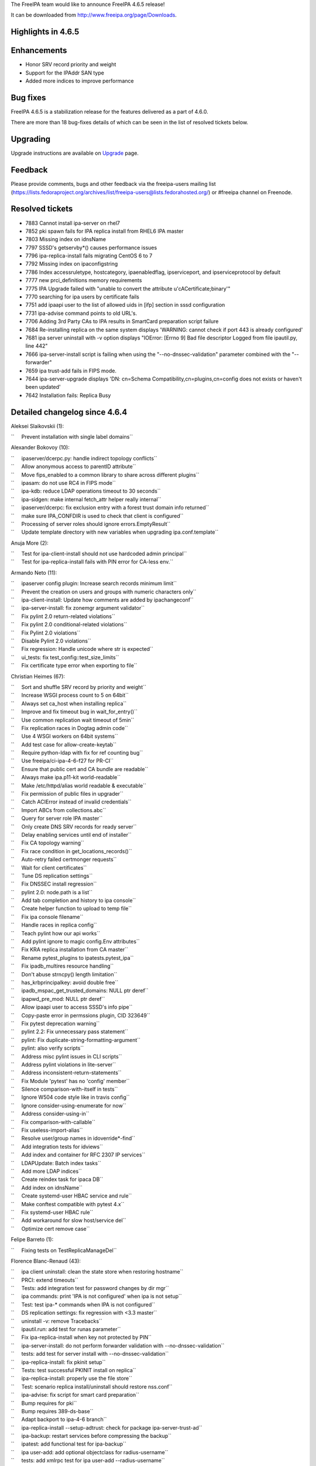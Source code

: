 The FreeIPA team would like to announce FreeIPA 4.6.5 release!

It can be downloaded from http://www.freeipa.org/page/Downloads.



Highlights in 4.6.5
-------------------

Enhancements
----------------------------------------------------------------------------------------------

-  Honor SRV record priority and weight
-  Support for the IPAddr SAN type
-  Added more indices to improve performance



Bug fixes
----------------------------------------------------------------------------------------------

FreeIPA 4.6.5 is a stabilization release for the features delivered as a
part of 4.6.0.

There are more than 18 bug-fixes details of which can be seen in the
list of resolved tickets below.

Upgrading
---------

Upgrade instructions are available on `Upgrade <https://www.freeipa.org/page/Upgrade>`__ page.

Feedback
--------

Please provide comments, bugs and other feedback via the freeipa-users
mailing list
(https://lists.fedoraproject.org/archives/list/freeipa-users@lists.fedorahosted.org/)
or #freeipa channel on Freenode.



Resolved tickets
----------------

-  7883 Cannot install ipa-server on rhel7
-  7852 pki spawn fails for IPA replica install from RHEL6 IPA master
-  7803 Missing index on idnsName
-  7797 SSSD's getservby*() causes performance issues
-  7796 ipa-replica-install fails migrating CentOS 6 to 7
-  7792 Missing index on ipaconfigstring
-  7786 Index accessruletype, hostcategory, ipaenabledflag,
   ipserviceport, and ipserviceprotocol by default
-  7777 new prci_definitions memory requirements
-  7775 IPA Upgrade failed with "unable to convert the attribute
   u'cACertificate;binary'"
-  7770 searching for ipa users by certificate fails
-  7751 add ipaapi user to the list of allowed uids in [ifp] section in
   sssd configuration
-  7731 ipa-advise command points to old URL's.
-  7706 Adding 3rd Party CAs to IPA results in SmartCard preparation
   script failure
-  7684 Re-installing replica on the same system displays 'WARNING:
   cannot check if port 443 is already configured'
-  7681 ipa server uninstall with -v option displays "IOError: [Errno 9]
   Bad file descriptor Logged from file ipautil.py, line 442"
-  7666 ipa-server-install script is failing when using the
   "--no-dnssec-validation" parameter combined with the "--forwarder"
-  7659 ipa trust-add fails in FIPS mode.
-  7644 ipa-server-upgrade displays 'DN: cn=Schema
   Compatibility,cn=plugins,cn=config does not exists or haven't been
   updated'
-  7642 Installation fails: Replica Busy



Detailed changelog since 4.6.4
------------------------------

Aleksei Slaikovskii (1):

``     Prevent installation with single label domains``

Alexander Bokovoy (10):

| ``     ipaserver/dcerpc.py: handle indirect topology conflicts``
| ``     Allow anonymous access to parentID attribute``
| ``     Move fips_enabled to a common library to share across different plugins``
| ``     ipasam: do not use RC4 in FIPS mode``
| ``     ipa-kdb: reduce LDAP operations timeout to 30 seconds``
| ``     ipa-sidgen: make internal fetch_attr helper really internal``
| ``     ipaserver/dcerpc: fix exclusion entry with a forest trust domain info returned``
| ``     make sure IPA_CONFDIR is used to check that client is configured``
| ``     Processing of server roles should ignore errors.EmptyResult``
| ``     Update template directory with new variables when upgrading ipa.conf.template``

Anuja More (2):

| ``     Test for ipa-client-install should not use hardcoded admin principal``
| ``     Test for ipa-replica-install fails with PIN error for CA-less env.``

Armando Neto (11):

| ``     ipaserver config plugin: Increase search records minimum limit``
| ``     Prevent the creation on users and groups with numeric characters only``
| ``     ipa-client-install: Update how comments are added by ipachangeconf``
| ``     ipa-server-install: fix zonemgr argument validator``
| ``     Fix pylint 2.0 return-related violations``
| ``     Fix pylint 2.0 conditional-related violations``
| ``     Fix Pylint 2.0 violations``
| ``     Disable Pylint 2.0 violations``
| ``     Fix regression: Handle unicode where str is expected``
| ``     ui_tests: fix test_config::test_size_limits``
| ``     Fix certificate type error when exporting to file``

Christian Heimes (67):

| ``     Sort and shuffle SRV record by priority and weight``
| ``     Increase WSGI process count to 5 on 64bit``
| ``     Always set ca_host when installing replica``
| ``     Improve and fix timeout bug in wait_for_entry()``
| ``     Use common replication wait timeout of 5min``
| ``     Fix replication races in Dogtag admin code``
| ``     Use 4 WSGI workers on 64bit systems``
| ``     Add test case for allow-create-keytab``
| ``     Require python-ldap with fix for ref counting bug``
| ``     Use freeipa/ci-ipa-4-6-f27 for PR-CI``
| ``     Ensure that public cert and CA bundle are readable``
| ``     Always make ipa.p11-kit world-readable``
| ``     Make /etc/httpd/alias world readable & executable``
| ``     Fix permission of public files in upgrader``
| ``     Catch ACIError instead of invalid credentials``
| ``     Import ABCs from collections.abc``
| ``     Query for server role IPA master``
| ``     Only create DNS SRV records for ready server``
| ``     Delay enabling services until end of installer``
| ``     Fix CA topology warning``
| ``     Fix race condition in get_locations_records()``
| ``     Auto-retry failed certmonger requests``
| ``     Wait for client certificates``
| ``     Tune DS replication settings``
| ``     Fix DNSSEC install regression``
| ``     pylint 2.0: node.path is a list``
| ``     Add tab completion and history to ipa console``
| ``     Create helper function to upload to temp file``
| ``     Fix ipa console filename``
| ``     Handle races in replica config``
| ``     Teach pylint how our api works``
| ``     Add pylint ignore to magic config.Env attributes``
| ``     Fix KRA replica installation from CA master``
| ``     Rename pytest_plugins to ipatests.pytest_ipa``
| ``     Fix ipadb_multires resource handling``
| ``     Don't abuse strncpy() length limitation``
| ``     has_krbprincipalkey: avoid double free``
| ``     ipadb_mspac_get_trusted_domains: NULL ptr deref``
| ``     ipapwd_pre_mod: NULL ptr deref``
| ``     Allow ipaapi user to access SSSD's info pipe``
| ``     Copy-paste error in permssions plugin, CID 323649``
| ``     Fix pytest deprecation warning``
| ``     pylint 2.2: Fix unnecessary pass statement``
| ``     pylint: Fix duplicate-string-formatting-argument``
| ``     pylint: also verify scripts``
| ``     Address misc pylint issues in CLI scripts``
| ``     Address pylint violations in lite-server``
| ``     Address inconsistent-return-statements``
| ``     Fix Module 'pytest' has no 'config' member``
| ``     Silence comparison-with-itself in tests``
| ``     Ignore W504 code style like in travis config``
| ``     Ignore consider-using-enumerate for now``
| ``     Address consider-using-in``
| ``     Fix comparison-with-callable``
| ``     Fix useless-import-alias``
| ``     Resolve user/group names in idoverride*-find``
| ``     Add integration tests for idviews``
| ``     Add index and container for RFC 2307 IP services``
| ``     LDAPUpdate: Batch index tasks``
| ``     Add more LDAP indices``
| ``     Create reindex task for ipaca DB``
| ``     Add index on idnsName``
| ``     Create systemd-user HBAC service and rule``
| ``     Make conftest compatible with pytest 4.x``
| ``     Fix systemd-user HBAC rule``
| ``     Add workaround for slow host/service del``
| ``     Optimize cert remove case``

Felipe Barreto (1):

``     Fixing tests on TestReplicaManageDel``

Florence Blanc-Renaud (43):

| ``     ipa client uninstall: clean the state store when restoring hostname``
| ``     PRCI: extend timeouts``
| ``     Tests: add integration test for password changes by dir mgr``
| ``     ipa commands: print 'IPA is not configured' when ipa is not setup``
| ``     Test: test ipa-* commands when IPA is not configured``
| ``     DS replication settings: fix regression with <3.3 master``
| ``     uninstall -v: remove Tracebacks``
| ``     ipautil.run: add test for runas parameter``
| ``     Fix ipa-replica-install when key not protected by PIN``
| ``     ipa-server-install: do not perform forwarder validation with --no-dnssec-validation``
| ``     tests: add test for server install with --no-dnssec-validation``
| ``     ipa-replica-install: fix pkinit setup``
| ``     Tests: test successful PKINIT install on replica``
| ``     ipa-replica-install: properly use the file store``
| ``     Test: scenario replica install/uninstall should restore nss.conf``
| ``     ipa-advise: fix script for smart card preparation``
| ``     Bump requires for pki``
| ``     Bump requires 389-ds-base``
| ``     Adapt backport to ipa-4-6 branch``
| ``     ipa-replica-install --setup-adtrust: check for package ipa-server-trust-ad``
| ``     ipa-backup: restart services before compressing the backup``
| ``     ipatest: add functional test for ipa-backup``
| ``     ipa user-add: add optional objectclass for radius-username``
| ``     tests: add xmlrpc test for ipa user-add --radius-username``
| ``     radiusproxy: add permission for reading radius proxy servers``
| ``     ipatests: add integration test for "Read radius servers" perm``
| ``     ipa-replica-install: password and admin-password options mutually exclusive``
| ``     ipatests: add test for ipa-replica-install options``
| ``     ipatests: fix test_replica_uninstall_deletes_ruvs``
| ``     ipaldap.py: fix method creating a ldap filter for IPACertificate``
| ``     ipatests: add xmlrpc test for user|host-find --certificate``
| ``     ipa upgrade: handle double-encoded certificates``
| ``     ipatests: add upgrade test for double-encoded cacert``
| ``     ipatests: fix TestUpgrade::test_double_encoded_cacert``
| ``     ipatest: add test for ipa-pkinit-manage enable|disable``
| ``     PKINIT: fix ipa-pkinit-manage enable|disable``
| ``     replication: check remote ds version before editing attributes``
| ``     replica installation: add master record only if in managed zone``
| ``     ipatests: add test for replica in forward zone``
| ``     tests: fix failure in test_topology_TestTopologyOptions:test_add_remove_segment``
| ``     CRL generation master: new utility to enable|disable``
| ``     Test: add new tests for ipa-crlgen-manage``
| ``     ipa server: prevent uninstallation if the server is CRL master``

Francisco Trivino (1):

``     prci_definitions: update vagrant memory topology requirements``

François Cami (5):

| ``     Add a shared-vault-retrieve test``
| ``     Add a "Find enabled services" ACI in 20-aci.update so that all users can find IPA servers and services. ACI suggested by Christian Heimes.``
| ``     pylintrc: ignore R1720 no-else-raise errors``
| ``     ipatests: add too-restritive mask tests``
| ``     ipa-{server,replica}-install: add too-restritive mask detection``

Fraser Tweedale (12):

| ``     Fix writing certificate chain to file``
| ``     ipaldap: avoid invalid modlist when attribute encoding differs``
| ``     rpc: always read response``
| ``     certupdate: add commentary about certmonger behaviour``
| ``     cert-request: restrict IPAddress SAN to host/service principals``
| ``     cert-request: collect only qualified DNS names for IPAddress validation``
| ``     cert-request: generalise _san_dnsname_ips for arbitrary cname depth``
| ``     cert-request: report all unmatched SAN IP addresses``
| ``     Add tests for cert-request IP address SAN support``
| ``     cert-request: more specific errors in IP address validation``
| ``     cert-request: handle missing zone``
| ``     cert-request: fix py2 unicode/str issues``

Ganna Kaihorodova (1):

``     Add check for occuring traceback during uninstallation ipa master``

Ian Pilcher (1):

``     Allow issuing certificates with IP addresses in subjectAltName``

Kaleemullah Siddiqui (1):

``     Test coverage for multiservers for radius proxy``

Michal Reznik (7):

| ``     ui_tests: fixes for issues with sending key and focus on element``
| ``     ui_tests: extend test_config.py suite``
| ``     ipa_tests: test ssh keys login``
| ``     test: client uninstall fails when installed using non-existing hostname``
| ``     tests: sssd_ssh fd leaks when user cert converted into SSH key``
| ``     add strip_cert_header() to tasks.py``
| ``     bump ci-ipa-4-6-f27 PRCI template``

Mohammad Rizwan Yusuf (6):

| ``     Extended UI test for selfservice permission.``
| ``     Extended UI test for Certificates``
| ``     Check if issuer DN is updated after self-signed > external-ca``
| ``     Check if user permssions and umask 0022 is set when executing ipa-restore``
| ``     Test if WSGI worker process count is set to 4``
| ``     Test error when yubikey hardware not present``

Nikhil Dehadrai (1):

``     Test for improved Custodia key distribution``

Oleg Kozlov (1):

``     Remove stale kdc requests info files when upgrading IPA server``

Petr Voborník (1):

``     ipa-advise: update url of cacerdir_rehash tool``

Rob Crittenden (12):

| ``     VERSION.m4: Set back to git snapshot``
| ``     zanata: update translations for ipa-4-6``
| ``     Use replace instead of add to set new default ipaSELinuxUserMapOrder``
| ``     Replace some test case adjectives``
| ``     Rename test class for testing simple commands, add test``
| ``     replicainstall: DS SSL replica install pick right certmonger host``
| ``     Disable message about log in ipa-backup if IPA is not configured``
| ``     Enable LDAP debug output in client to display TLS errors in join``
| ``     Update mod_nss cipher list so there is overlap with a 4.x master``
| ``     Add support for multiple certificates/formats to ipa-cacert-manage``
| ``     Add tests for ipa-cacert-manage install``
| ``     Send only the path and not the full URI to httplib.request``

Robbie Harwood (2):

| ``     Clear next field when returnining list elements in queue.c``
| ``     Add cmocka unit tests for ipa otpd queue code``

Sergey Orlov (1):

``     ipatests: add test for correct modlist when value encoding differs``

Serhii Tsymbaliuk (15):

| ``     Fix hardcoded CSR in test_webui/test_cert.py``
| ``     Use random IPs and domains in test_webui/test_host.py``
| ``     Increase request timeout for WebUI tests``
| ``     Fix test_realmdomains::test_add_single_labeled_domain (Web UI test)``
| ``     Use random realmdomains in test_webui/test_realmdomains.py``
| ``     Fix test_user::test_login_without_username (Web UI test)``
| ``     Fix unpermitted user session in test_selfservice (Web UI test)``
| ``     Add SAN extension for CSR generation in test_cert (Web UI tests)``
| ``     Generate CSR for test_host::test_certificates (Web UI test)``
| ``     Add cookies clearing for all Web UI tests``
| ``     Remove unnecessary session clearing in some Web UI tests``
| ``     Increase some timeouts in Web UI tests``
| ``     Fix UI_driver.has_class exception. Handle situation when element has no class attribute``
| ``     Change Web UI tests setup flow``
| ``     Fix "Configured size limit exceeded" warning on Web UI``

Sumit Bose (1):

``     ipa-extdom-exop: add instance counter and limit``

Thierry Bordaz (1):

``     In IPA 4.4 when updating userpassword with ldapmodify does not update krbPasswordExpiration nor krbLastPwdChange``

Thomas Woerner (4):

| ``     ipaserver/plugins/cert.py: Added reason to raise of errors.NotFound``
| ``     Find orphan automember rules``
| ``     Fix ressource leak in client/config.c get_config_entry``
| ``     Fix ressource leak in daemons/ipa-slapi-plugins/ipa-cldap/ipa_cldap_netlogon.c ipa_cldap_netlogon``

Tibor Dudlák (4):

| :literal:`     Do not check deleted files with `make fastlint\``
| ``     Re-open the ldif file to prevent error message``
| ``     Add assert to check output of upgrade``
| ``     Do not set ca_host when --setup-ca is used``
